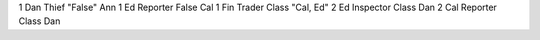 ===  ======  ===========  ======================  ==========
TU   Player  Role         Action                  Target
===  ======  ===========  ======================  ==========
1    Dan     Thief        "False"                 Ann
1    Ed      Reporter     False                   Cal
1    Fin     Trader       Class                   "Cal, Ed"
2    Ed      Inspector    Class                   Dan
2    Cal     Reporter     Class                   Dan